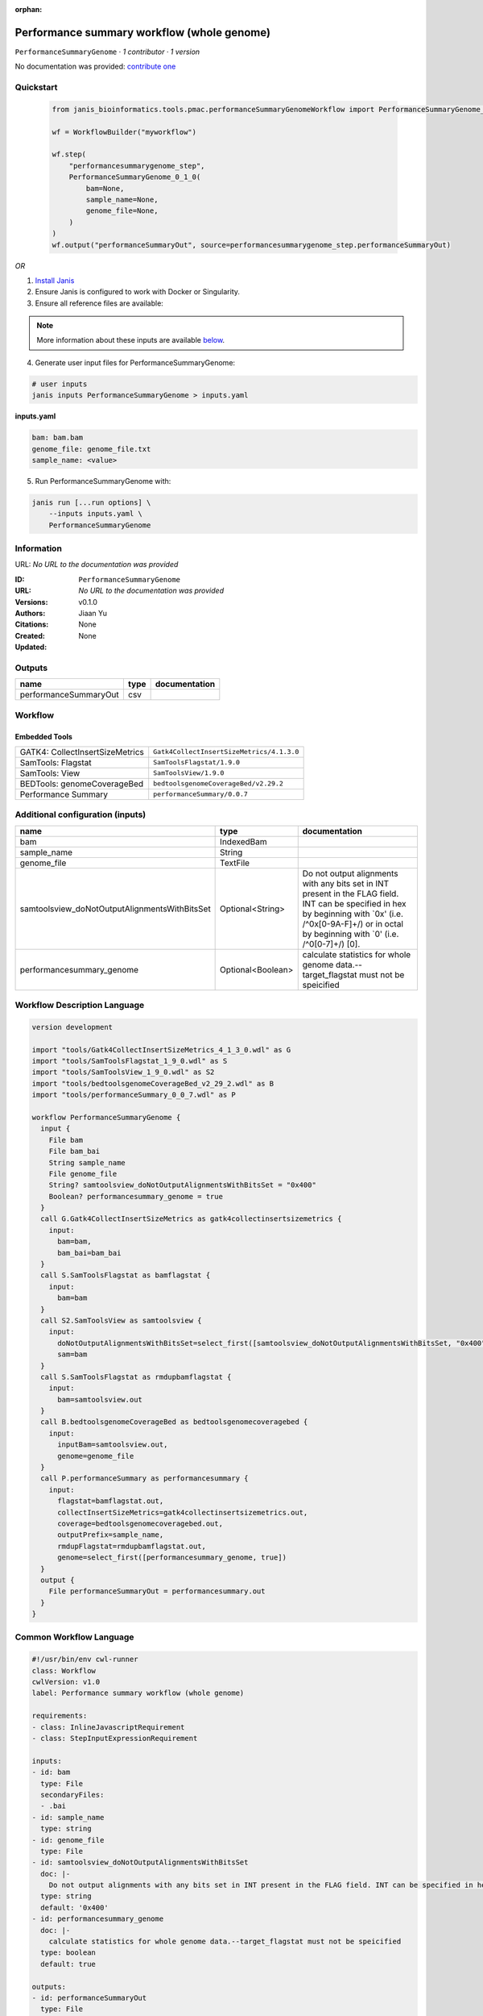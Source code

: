 :orphan:

Performance summary workflow (whole genome)
======================================================================

``PerformanceSummaryGenome`` · *1 contributor · 1 version*

No documentation was provided: `contribute one <https://github.com/PMCC-BioinformaticsCore/janis-bioinformatics>`_


Quickstart
-----------

    .. code-block:: python

       from janis_bioinformatics.tools.pmac.performanceSummaryGenomeWorkflow import PerformanceSummaryGenome_0_1_0

       wf = WorkflowBuilder("myworkflow")

       wf.step(
           "performancesummarygenome_step",
           PerformanceSummaryGenome_0_1_0(
               bam=None,
               sample_name=None,
               genome_file=None,
           )
       )
       wf.output("performanceSummaryOut", source=performancesummarygenome_step.performanceSummaryOut)
    

*OR*

1. `Install Janis </tutorials/tutorial0.html>`_

2. Ensure Janis is configured to work with Docker or Singularity.

3. Ensure all reference files are available:

.. note:: 

   More information about these inputs are available `below <#additional-configuration-inputs>`_.



4. Generate user input files for PerformanceSummaryGenome:

.. code-block:: bash

   # user inputs
   janis inputs PerformanceSummaryGenome > inputs.yaml



**inputs.yaml**

.. code-block:: yaml

       bam: bam.bam
       genome_file: genome_file.txt
       sample_name: <value>




5. Run PerformanceSummaryGenome with:

.. code-block:: bash

   janis run [...run options] \
       --inputs inputs.yaml \
       PerformanceSummaryGenome





Information
------------

URL: *No URL to the documentation was provided*

:ID: ``PerformanceSummaryGenome``
:URL: *No URL to the documentation was provided*
:Versions: v0.1.0
:Authors: Jiaan Yu
:Citations: 
:Created: None
:Updated: None



Outputs
-----------

=====================  ======  ===============
name                   type    documentation
=====================  ======  ===============
performanceSummaryOut  csv
=====================  ======  ===============


Workflow
--------

.. image:: PerformanceSummaryGenome_v0_1_0.dot.png

Embedded Tools
***************

===============================  =========================================
GATK4: CollectInsertSizeMetrics  ``Gatk4CollectInsertSizeMetrics/4.1.3.0``
SamTools: Flagstat               ``SamToolsFlagstat/1.9.0``
SamTools: View                   ``SamToolsView/1.9.0``
BEDTools: genomeCoverageBed      ``bedtoolsgenomeCoverageBed/v2.29.2``
Performance Summary              ``performanceSummary/0.0.7``
===============================  =========================================



Additional configuration (inputs)
---------------------------------

=============================================  =================  ==============================================================================================================================================================================================================
name                                           type               documentation
=============================================  =================  ==============================================================================================================================================================================================================
bam                                            IndexedBam
sample_name                                    String
genome_file                                    TextFile
samtoolsview_doNotOutputAlignmentsWithBitsSet  Optional<String>   Do not output alignments with any bits set in INT present in the FLAG field. INT can be specified in hex by beginning with `0x' (i.e. /^0x[0-9A-F]+/) or in octal by beginning with `0' (i.e. /^0[0-7]+/) [0].
performancesummary_genome                      Optional<Boolean>  calculate statistics for whole genome data.--target_flagstat must not be speicified
=============================================  =================  ==============================================================================================================================================================================================================

Workflow Description Language
------------------------------

.. code-block:: text

   version development

   import "tools/Gatk4CollectInsertSizeMetrics_4_1_3_0.wdl" as G
   import "tools/SamToolsFlagstat_1_9_0.wdl" as S
   import "tools/SamToolsView_1_9_0.wdl" as S2
   import "tools/bedtoolsgenomeCoverageBed_v2_29_2.wdl" as B
   import "tools/performanceSummary_0_0_7.wdl" as P

   workflow PerformanceSummaryGenome {
     input {
       File bam
       File bam_bai
       String sample_name
       File genome_file
       String? samtoolsview_doNotOutputAlignmentsWithBitsSet = "0x400"
       Boolean? performancesummary_genome = true
     }
     call G.Gatk4CollectInsertSizeMetrics as gatk4collectinsertsizemetrics {
       input:
         bam=bam,
         bam_bai=bam_bai
     }
     call S.SamToolsFlagstat as bamflagstat {
       input:
         bam=bam
     }
     call S2.SamToolsView as samtoolsview {
       input:
         doNotOutputAlignmentsWithBitsSet=select_first([samtoolsview_doNotOutputAlignmentsWithBitsSet, "0x400"]),
         sam=bam
     }
     call S.SamToolsFlagstat as rmdupbamflagstat {
       input:
         bam=samtoolsview.out
     }
     call B.bedtoolsgenomeCoverageBed as bedtoolsgenomecoveragebed {
       input:
         inputBam=samtoolsview.out,
         genome=genome_file
     }
     call P.performanceSummary as performancesummary {
       input:
         flagstat=bamflagstat.out,
         collectInsertSizeMetrics=gatk4collectinsertsizemetrics.out,
         coverage=bedtoolsgenomecoveragebed.out,
         outputPrefix=sample_name,
         rmdupFlagstat=rmdupbamflagstat.out,
         genome=select_first([performancesummary_genome, true])
     }
     output {
       File performanceSummaryOut = performancesummary.out
     }
   }

Common Workflow Language
-------------------------

.. code-block:: text

   #!/usr/bin/env cwl-runner
   class: Workflow
   cwlVersion: v1.0
   label: Performance summary workflow (whole genome)

   requirements:
   - class: InlineJavascriptRequirement
   - class: StepInputExpressionRequirement

   inputs:
   - id: bam
     type: File
     secondaryFiles:
     - .bai
   - id: sample_name
     type: string
   - id: genome_file
     type: File
   - id: samtoolsview_doNotOutputAlignmentsWithBitsSet
     doc: |-
       Do not output alignments with any bits set in INT present in the FLAG field. INT can be specified in hex by beginning with `0x' (i.e. /^0x[0-9A-F]+/) or in octal by beginning with `0' (i.e. /^0[0-7]+/) [0].
     type: string
     default: '0x400'
   - id: performancesummary_genome
     doc: |-
       calculate statistics for whole genome data.--target_flagstat must not be speicified
     type: boolean
     default: true

   outputs:
   - id: performanceSummaryOut
     type: File
     outputSource: performancesummary/out

   steps:
   - id: gatk4collectinsertsizemetrics
     label: 'GATK4: CollectInsertSizeMetrics'
     in:
     - id: bam
       source: bam
     run: tools/Gatk4CollectInsertSizeMetrics_4_1_3_0.cwl
     out:
     - id: out
     - id: outHistogram
   - id: bamflagstat
     label: 'SamTools: Flagstat'
     in:
     - id: bam
       source: bam
     run: tools/SamToolsFlagstat_1_9_0.cwl
     out:
     - id: out
   - id: samtoolsview
     label: 'SamTools: View'
     in:
     - id: doNotOutputAlignmentsWithBitsSet
       source: samtoolsview_doNotOutputAlignmentsWithBitsSet
     - id: sam
       source: bam
     run: tools/SamToolsView_1_9_0.cwl
     out:
     - id: out
   - id: rmdupbamflagstat
     label: 'SamTools: Flagstat'
     in:
     - id: bam
       source: samtoolsview/out
     run: tools/SamToolsFlagstat_1_9_0.cwl
     out:
     - id: out
   - id: bedtoolsgenomecoveragebed
     label: 'BEDTools: genomeCoverageBed'
     in:
     - id: inputBam
       source: samtoolsview/out
     - id: genome
       source: genome_file
     run: tools/bedtoolsgenomeCoverageBed_v2_29_2.cwl
     out:
     - id: out
   - id: performancesummary
     label: Performance Summary
     in:
     - id: flagstat
       source: bamflagstat/out
     - id: collectInsertSizeMetrics
       source: gatk4collectinsertsizemetrics/out
     - id: coverage
       source: bedtoolsgenomecoveragebed/out
     - id: outputPrefix
       source: sample_name
     - id: rmdupFlagstat
       source: rmdupbamflagstat/out
     - id: genome
       source: performancesummary_genome
     run: tools/performanceSummary_0_0_7.cwl
     out:
     - id: out
   id: PerformanceSummaryGenome


